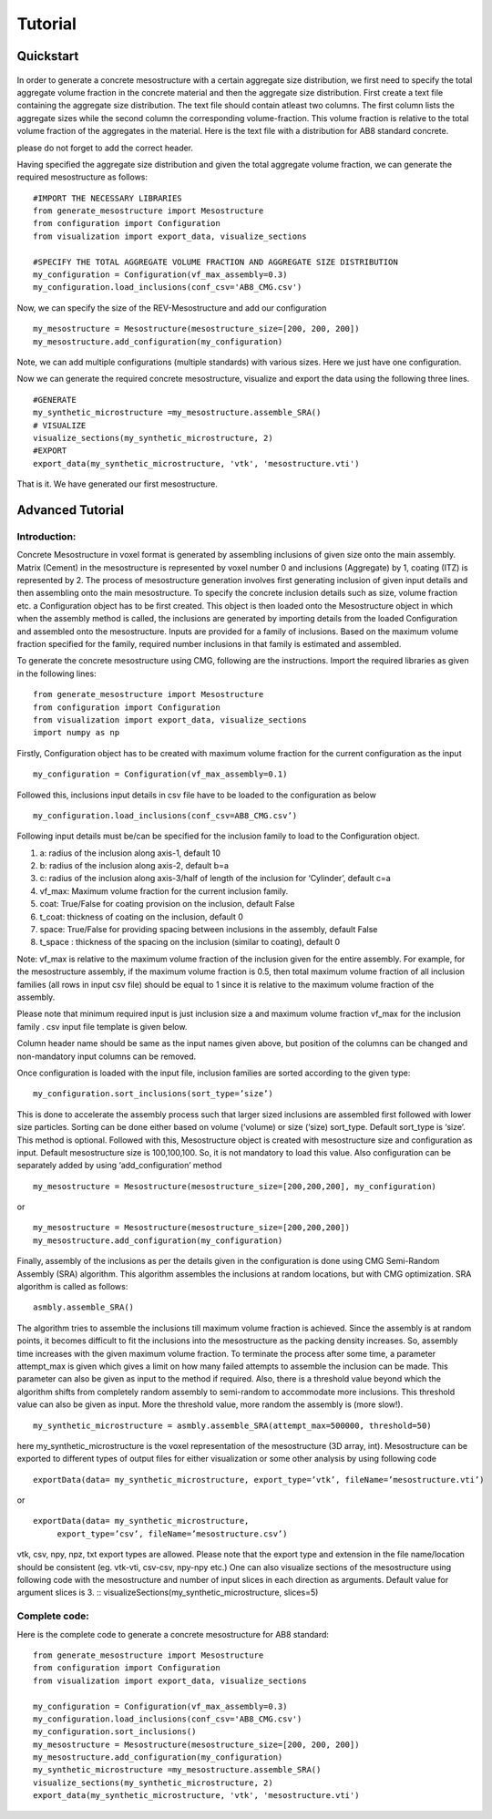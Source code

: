 Tutorial
********************

__________________
Quickstart
__________________


.. figure:: ../../tutorials/tutorial_2/homogenization_scheme.png
   :scale: 40 %
   :alt: The multiscale model of mortar
   :align: center

In order to generate a concrete mesostructure with a certain aggregate size distribution, we first need to specify the
total aggregate volume fraction in the concrete material and then the aggregate size distribution.
First create a text file containing the aggregate size distribution. The text file should contain atleast two columns.
The first column lists the aggregate sizes while the second column the corresponding volume-fraction. This volume fraction is relative to the total volume fraction of the aggregates in the material.
Here is the text file with a distribution for AB8 standard concrete.

.. csv-table:: An example csv file for AB8 concrete
   :file: ../../examples/AB8_CMG.csv
   :header-rows: 1
   :widths: 1,1

please do not forget to add the correct header.

Having specified the aggregate size distribution and given the total aggregate volume fraction,
we can generate the required mesostructure as follows::

    #IMPORT THE NECESSARY LIBRARIES
    from generate_mesostructure import Mesostructure
    from configuration import Configuration
    from visualization import export_data, visualize_sections

    #SPECIFY THE TOTAL AGGREGATE VOLUME FRACTION AND AGGREGATE SIZE DISTRIBUTION
    my_configuration = Configuration(vf_max_assembly=0.3)
    my_configuration.load_inclusions(conf_csv='AB8_CMG.csv')

Now, we can specify the size of the REV-Mesostructure and add our configuration ::

    my_mesostructure = Mesostructure(mesostructure_size=[200, 200, 200])
    my_mesostructure.add_configuration(my_configuration)

Note, we can add multiple configurations (multiple standards) with various sizes. Here we just have one configuration.

Now we can generate the required concrete mesostructure, visualize and export the data using the following three lines.
::

    #GENERATE
    my_synthetic_microstructure =my_mesostructure.assemble_SRA()
    # VISUALIZE
    visualize_sections(my_synthetic_microstructure, 2)
    #EXPORT
    export_data(my_synthetic_microstructure, 'vtk', 'mesostructure.vti')

That is it. We have generated our first mesostructure.

__________________
Advanced Tutorial
__________________

Introduction:
^^^^^^^^^^^^^

Concrete Mesostructure in voxel format is generated by assembling inclusions of given size
onto the main assembly. Matrix (Cement) in the mesostructure is represented by voxel number 0
and inclusions (Aggregate) by 1, coating (ITZ) is represented by 2.  The process of
mesostructure generation involves first generating inclusion of given input details
and then assembling onto the main mesostructure.  To specify the concrete inclusion
details such as size, volume fraction etc. a Configuration object has to be first created.
This object is then loaded onto the Mesostructure object in which when the assembly method
is called, the inclusions are generated by importing details from the loaded Configuration
and assembled onto the mesostructure.  Inputs are provided for a family of inclusions.
Based on the maximum volume fraction specified for the family, required number inclusions
in that family is estimated and assembled.

To generate the concrete mesostructure using CMG, following are the instructions.
Import the required libraries as given in the following lines::

    from generate_mesostructure import Mesostructure
    from configuration import Configuration
    from visualization import export_data, visualize_sections
    import numpy as np

Firstly, Configuration object has to be created with maximum volume fraction for the current
configuration as the input ::

    my_configuration = Configuration(vf_max_assembly=0.1)

Followed this, inclusions input details in csv file have to be loaded to the configuration as
below ::

    my_configuration.load_inclusions(conf_csv=AB8_CMG.csv’)


Following input details must be/can be specified for the inclusion family to load to
the Configuration object.

1.	a: radius of the inclusion along axis-1, default 10
2.	b: radius of the inclusion along axis-2, default b=a
3.	c: radius of the inclusion along axis-3/half of length of the inclusion for ‘Cylinder’, default c=a
4.	vf_max: Maximum volume fraction for the current inclusion family.
5.	coat: True/False for coating provision on the inclusion, default False
6.	t_coat: thickness of coating on the inclusion, default 0
7.	space: True/False for providing spacing between inclusions in the assembly, default False
8.	t_space	: thickness of the spacing on the inclusion (similar to coating), default 0

Note: vf_max is relative to
the maximum volume fraction of the inclusion given for the entire assembly. For example, for the mesostructure assembly,
if the maximum volume fraction is 0.5, then total maximum volume fraction of all inclusion families (all rows in input csv file)
should be equal to 1 since it is relative to the maximum volume fraction of the assembly.

Please note that minimum required input is just inclusion size a  and maximum volume fraction
vf_max for the inclusion family .
csv input file template is given below.

.. csv-table:: An example csv file for AB8 concrete
   :file: ../../examples/AB8_CMG_full.csv
   :header-rows: 1
   :widths: 1,1,1,1,1,1,1,1,1,1,1,1

Column header name should be same as the input names given above, but position of the columns
can be changed and non-mandatory input columns can be removed.


Once configuration is loaded with the input file, inclusion families are sorted according to
the given type::

    my_configuration.sort_inclusions(sort_type=’size’)

This is done to accelerate the assembly process such that larger sized inclusions are assembled
first followed with lower size particles. Sorting can be done either based on volume
(‘volume) or size (‘size) sort_type.
Default sort_type is ‘size’.   This method is optional.
Followed with this, Mesostructure object is created with mesostructure size and configuration
as input. Default mesostructure size is 100,100,100. So, it is not mandatory to load this value.
Also configuration can be separately added by using ‘add_configuration’ method ::

    my_mesostructure = Mesostructure(mesostructure_size=[200,200,200], my_configuration)

or ::

    my_mesostructure = Mesostructure(mesostructure_size=[200,200,200])
    my_mesostructure.add_configuration(my_configuration)

Finally, assembly of the inclusions as per the details given in the configuration is done using
CMG Semi-Random Assembly (SRA) algorithm.
This algorithm assembles the inclusions at random locations, but with CMG optimization.
SRA algorithm is called as follows::

    asmbly.assemble_SRA()

The algorithm tries to assemble the inclusions till maximum volume fraction is achieved.
Since the assembly is at random points, it becomes difficult to fit the inclusions into
the mesostructure as the packing density increases. So, assembly time increases with the
given maximum volume fraction. To terminate the process after some time, a parameter
attempt_max is given which gives a limit on how many failed attempts to assemble
the inclusion can be made.  This parameter can also be given as input to the method if required.
Also, there is a threshold value beyond which the algorithm shifts from completely
random assembly to semi-random to accommodate more inclusions.
This threshold value can also be given as input. More the threshold value,
more random the assembly is (more slow!). ::

    my_synthetic_microstructure = asmbly.assemble_SRA(attempt_max=500000, threshold=50)

here my_synthetic_microstructure is the voxel representation of the mesostructure (3D array, int).
Mesostructure can be exported to different types of output files for either visualization or
some other analysis by using following code ::

    exportData(data= my_synthetic_microstructure, export_type=’vtk’, fileName=’mesostructure.vti’)

or ::

    exportData(data= my_synthetic_microstructure,
         export_type=’csv’, fileName=’mesostructure.csv’)

vtk, csv, npy, npz, txt export types are allowed. Please note that the export type and extension
in the file name/location should be consistent (eg. vtk-vti, csv-csv, npy-npy etc.)
One can also visualize sections of the mesostructure using following code with the mesostructure
and number of input slices in each direction as arguments. Default value for argument slices
is 3. ::
visualizeSections(my_synthetic_microstructure, slices=5)

Complete code:
^^^^^^^^^^^^^^
Here is the complete code to generate a concrete mesostructure for AB8 standard::

    from generate_mesostructure import Mesostructure
    from configuration import Configuration
    from visualization import export_data, visualize_sections

    my_configuration = Configuration(vf_max_assembly=0.3)
    my_configuration.load_inclusions(conf_csv='AB8_CMG.csv')
    my_configuration.sort_inclusions()
    my_mesostructure = Mesostructure(mesostructure_size=[200, 200, 200])
    my_mesostructure.add_configuration(my_configuration)
    my_synthetic_microstructure =my_mesostructure.assemble_SRA()
    visualize_sections(my_synthetic_microstructure, 2)
    export_data(my_synthetic_microstructure, 'vtk', 'mesostructure.vti')
